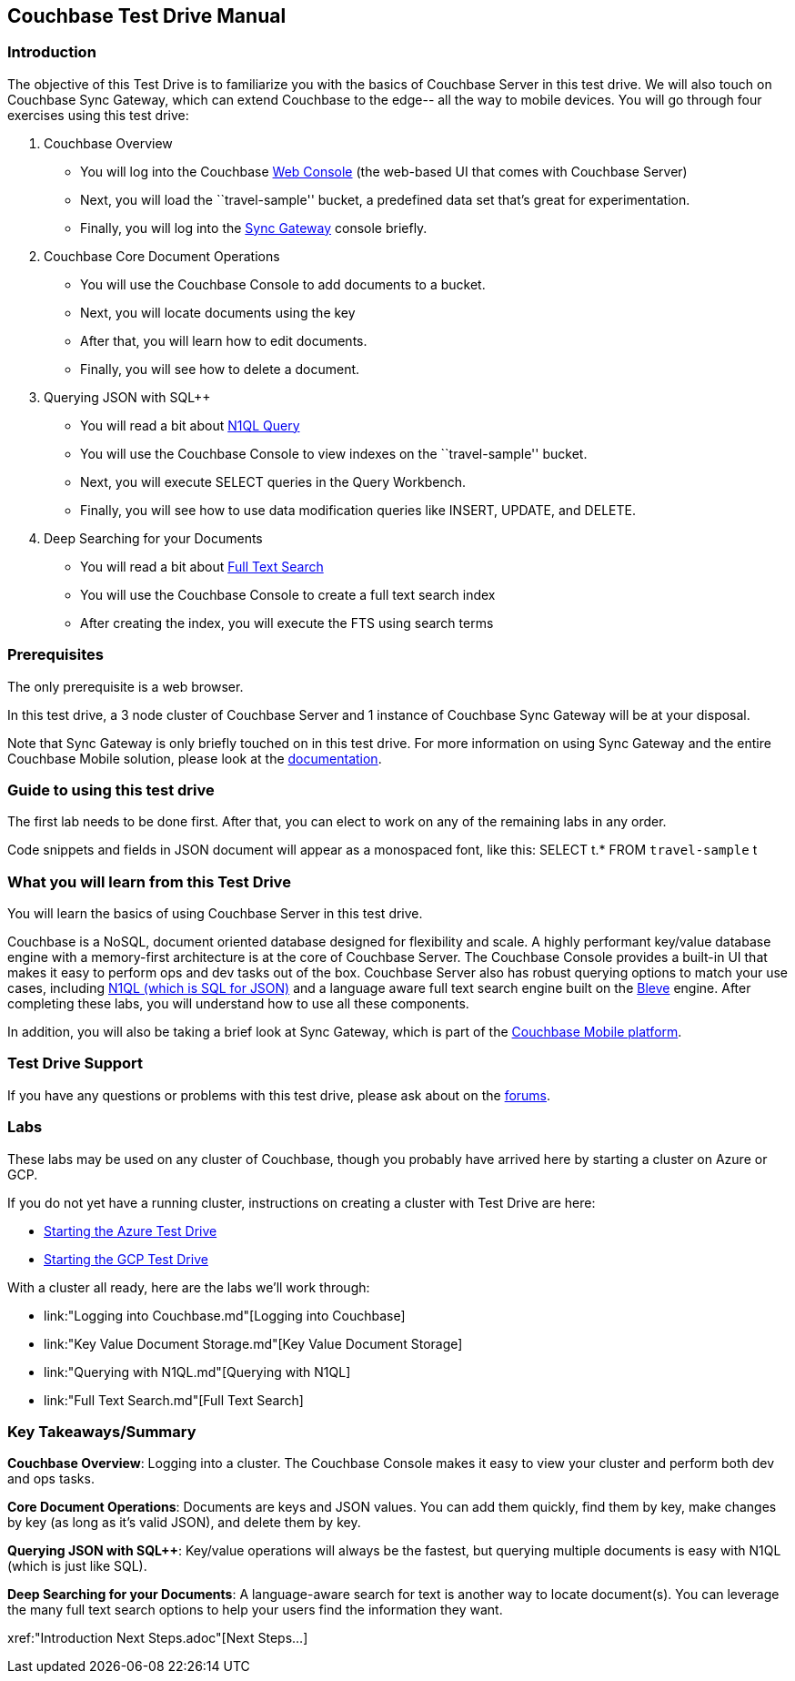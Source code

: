 == Couchbase Test Drive Manual

=== Introduction

The objective of this Test Drive is to familiarize you with the basics
of Couchbase Server in this test drive. We will also touch on
Couchbase Sync Gateway, which can extend Couchbase to the edge-- all
the way to mobile devices.  You will go through four exercises using
this test drive:

[arabic]
. Couchbase Overview
* You will log into the Couchbase https://docs.couchbase.com/server/current/manage/management-tools.html#introduction-to-couchbase-web-console[Web Console] (the web-based UI that comes
with Couchbase Server)
* Next, you will load the ``travel-sample'' bucket, a predefined data
set that’s great for experimentation.
* Finally, you will log into the https://docs.couchbase.com/sync-gateway/current/introduction.html[Sync Gateway] console briefly.
. Couchbase Core Document Operations
* You will use the Couchbase Console to add documents to a bucket.
* Next, you will locate documents using the key
* After that, you will learn how to edit documents.
* Finally, you will see how to delete a document.
. Querying JSON with SQL++
* You will read a bit about https://docs.couchbase.com/server/current/getting-started/try-a-query.html[N1QL Query]
* You will use the Couchbase Console to view indexes on the
``travel-sample'' bucket.
* Next, you will execute SELECT queries in the Query Workbench.
* Finally, you will see how to use data modification queries like
INSERT, UPDATE, and DELETE.
. Deep Searching for your Documents
* You will read a bit about https://docs.couchbase.com/server/current/fts/full-text-intro.html[Full Text Search]
* You will use the Couchbase Console to create a full text search index
* After creating the index, you will execute the FTS using search terms

=== Prerequisites

The only prerequisite is a web browser.

In this test drive, a 3 node cluster of Couchbase Server and 1 instance
of Couchbase Sync Gateway will be at your disposal.

Note that Sync Gateway is only briefly touched on in this test drive.
For more information on using Sync Gateway and the entire Couchbase
Mobile solution, please look at the xref:http://docs.couchbase.com[documentation].

=== Guide to using this test drive

The first lab needs to be done first. After that, you can elect to work
on any of the remaining labs in any order.

Code snippets and fields in JSON document will appear as a monospaced
font, like this: SELECT t.* FROM `travel-sample` t

=== What you will learn from this Test Drive

You will learn the basics of using Couchbase Server in this test drive.

Couchbase is a NoSQL, document oriented database designed for flexibility
and scale. A highly
performant key/value database engine with a memory-first architecture is
at the core of Couchbase Server. The Couchbase Console provides a
built-in UI that makes it easy to perform ops and dev tasks out of the
box. Couchbase Server also has robust querying options to match your use
cases, including https://www.couchbase.com/products/n1ql[N1QL (which is
SQL for JSON)] and a language aware full text search engine built on the
http://www.blevesearch.com/[Bleve] engine. After completing these labs,
you will understand how to use all these components.

In addition, you will also be taking a brief look at Sync
Gateway, which is part of the
https://www.couchbase.com/products/mobile[Couchbase Mobile platform].

=== Test Drive Support

If you have any questions or problems with this test drive, please
ask about on the xref:http://forums.couchbase.com/[forums].

=== Labs

These labs may be used on any cluster of Couchbase, though you probably
have arrived here by starting a cluster on Azure or GCP.

If you do not yet have a running cluster, instructions on creating a cluster
with Test Drive are here:

* link:Starting%20the%20Azure%20Test%20Drive.md[Starting
the Azure Test Drive]
* link:Starting%20the%20GCP%20Test%20Drive.md[Starting the
GCP Test Drive]

//TODO: update this with the final outline
With a cluster all ready, here are the labs we’ll work through:

* link:"Logging into Couchbase.md"[Logging into Couchbase]
* link:"Key Value Document Storage.md"[Key Value
Document Storage]
* link:"Querying with N1QL.md"[Querying with N1QL]
* link:"Full Text Search.md"[Full Text Search]

=== Key Takeaways/Summary

*Couchbase Overview*: Logging into a cluster. The Couchbase Console makes
it easy to view your cluster and perform both dev and ops tasks.

*Core Document Operations*: Documents are keys and JSON values. You
can add them quickly, find them by key, make changes by key (as long as
it’s valid JSON), and delete them by key.

*Querying JSON with SQL++*: Key/value operations will always be the fastest,
but querying multiple documents is easy with N1QL (which is just like
SQL).

*Deep Searching for your Documents*: A language-aware search for text
is another way to locate document(s). You can leverage the many full
text search options to help your users find the information they want.

xref:"Introduction Next Steps.adoc"[Next Steps…]


